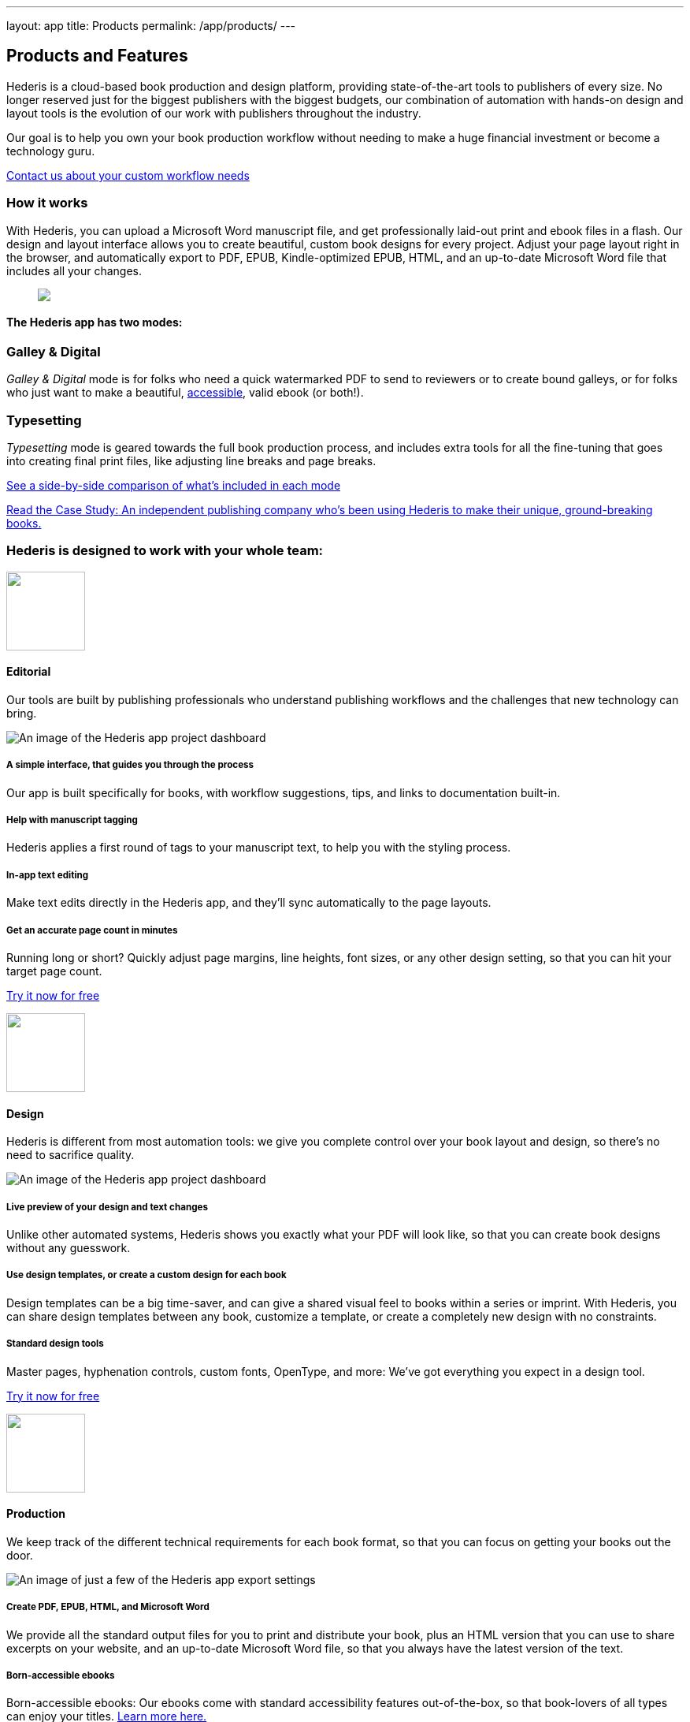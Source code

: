 ---
layout: app
title: Products
permalink: /app/products/
---

++++
<div class="row mb-0 pb-0" id="pricing">

    <div class="col-md-8 offset-md-3 two-col-text-block" id="products">
      <h2>Products and Features</h2>
      <p>Hederis is a cloud-based book production and design platform, providing state-of-the-art tools to publishers of every size. No longer reserved just for the biggest publishers with the biggest budgets, our combination of automation with hands-on design and layout tools is the evolution of our work with publishers throughout the industry.</p>

      <p class="pullquote"><span class="highlight">Our goal is to help you own your book production workflow without needing to make a huge financial investment or become a technology guru.</span></p>

<!--       <p class="mb-3"></p> -->

      <p class="text-center"><a href="mailto:info@hederis.com">Contact us about your custom workflow needs</a></p>

      <h3 class="mt-5">How it works</h3>

      <p>With Hederis, you can upload a Microsoft Word manuscript file, and get professionally laid-out print and ebook files in a flash. Our design and layout interface allows you to create beautiful, custom book designs for every project. Adjust your page layout right in the browser, and automatically export to PDF, EPUB, Kindle-optimized EPUB, HTML, and an up-to-date Microsoft Word file that includes all your changes.</p>

      <figure>
        <img src="/apps/images/typeset-flow-01.png" />
      </figure>

      <h4 class="text-center mt-5">The Hederis app has two modes:</h4>

        <div class="row mb-3 mt-3">
          <div class="col-md-6">
            <div class="packagebox shaded">
              <h3>Galley &amp; Digital</h3>
              <p><em>Galley &amp; Digital</em> mode is for folks who need a quick watermarked PDF to send to reviewers or to create bound galleys, or for folks who just want to make a beautiful, <a href="/app/accessibility/">accessible</a>, valid ebook (or both!).</p>
              <div class="book gray withHover medium" >
                <div class="book_cover gray"></div>
              </div>
            </div>
          </div>

          <div class="col-md-6">
            <div class="packagebox shaded">
              <h3>Typesetting</h3>
              <p><em>Typesetting</em> mode is geared towards the full book production process, and includes extra tools for all the fine-tuning that goes into creating final print files, like adjusting line breaks and page breaks.</p>
              <div class="book withHover medium" >
                <div class="book_cover"></div>
              </div>
            </div>
          </div>
        </div>

        <p class="text-center"><a href="/app/pricing/" class="">See a side-by-side comparison of what’s included in each mode</a></p>

        <div class="row mt-4 mb-2">
          <div class="col-md-12">
            <p><a href="/app/trade-case-study/" id="learn-more-button" class="button small"><span class="inline-head">Read the Case Study:</span> An independent publishing company who&rsquo;s been using Hederis to make their unique, ground-breaking books.</a> </p>
          </div>
        </div>

      </div>
  </div>

<div class="row cta-divider gray text-center mt-5 mb-3">
  <h3 class="text-center">Hederis is designed to work with your whole team:</h3>
</div>

  <div class="row features mt-3">
    <div class="col-md-10 offset-md-1 product-features">

      <div class="feature-section row">
        <div class="col-md-3">
          <img src="/apps/images/icon-word.png" width="100" />          
          <h4 id="editorial">Editorial</h4>

          <p class="pullquote">
            Our tools are built by publishing professionals who understand publishing workflows and the challenges that new technology can bring.
          </p>
        </div>

      <div class="col-md-9 slideshow">
        <img src="/apps/images/product-dashboard.png" alt="An image of the Hederis app project dashboard">
      </div>
    </div>

    <div class="feature-section row">
      <div class="col-md-3 prop">
        <h5>A simple interface, that guides you through the process</h5>
        <p>Our app is built specifically for books, with workflow suggestions, tips, and links to documentation built-in.</p>
      </div>

      <div class="col-md-3 prop">
        <h5>Help with manuscript tagging</h5>
        <p>Hederis applies a first round of tags to your manuscript text, to help you with the styling process.</p>
      </div>

      <div class="col-md-3 prop">
        <h5>In-app text editing</h5>
        <p>Make text edits directly in the Hederis app, and they’ll sync automatically to the page layouts.</p>
      </div>

      <div class="col-md-3 prop">
        <h5>Get an accurate page count in minutes</h5>
        <p>Running long or short? Quickly adjust page margins, line heights, font sizes, or any other design setting, so that you can hit your target page count.</p>
      </div>
    </div>
  </div>
</div>

<div class="row cta-divider">
  <p class="mb-2"><a id="editorial-try-it-now" href="https://app.hederis.com" target="_blank">Try it now for free</a></p>
</div>

<div class="row features">
  <div class="col-md-10 offset-md-1 product-features">

    <div class="feature-section row">
      <div class="col-md-3">
        <img src="/apps/images/icon-spreads.png" width="100" />  
        <h4 id="editorial">Design</h4>

        <p class="pullquote">
          Hederis is different from most automation tools: we give you complete control over your book layout and design, so there’s no need to sacrifice quality.
        </p>
      </div>

      <div class="col-md-9 slideshow">
        <img src="/apps/images/product-design-preview.png" alt="An image of the Hederis app project dashboard">
      </div>
    </div>

    <div class="feature-section row">
      <div class="col-md-4 prop">
        <h5>Live preview of your design and text changes</h5>
        <p>Unlike other automated systems, Hederis shows you exactly what your PDF will look like, so that you can create book designs without any guesswork.</p>
      </div>

      <div class="col-md-4 prop">
        <h5>Use design templates, or create a custom design for each book</h5>
        <p>Design templates can be a big time-saver, and can give a shared visual feel to books within a series or imprint. With Hederis, you can share design templates between any book, customize a template, or create a completely new design with no constraints.</p>
      </div>

      <div class="col-md-4 prop">
        <h5>Standard design tools</h5>
        <p>Master pages, hyphenation controls, custom fonts, OpenType, and more: We’ve got everything you expect in a design tool.</p>
      </div>
    </div>

  </div>
</div>

<div class="row cta-divider">
  <p class="mb-2"><a id="design-try-it-now" href="https://app.hederis.com" target="_blank">Try it now for free</a></p>
</div>

<div class="row features">
  <div class="col-md-10 offset-md-1 product-features">

    <div class="feature-section row">
      <div class="col-md-3">
        <img src="/apps/images/icon-output.png" width="100" />  
        <h4 id="production">Production</h4>

        <p class="pullquote">
          We keep track of the different technical requirements for each book format, so that you can focus on getting your books out the door.
        </p>
      </div>

      <div class="col-md-9 slideshow">
        <img src="/apps/images/product-export-settings.png" alt="An image of just a few of the Hederis app export settings">
      </div>
    </div>

    <div class="feature-section row">
      <div class="col-md-3 prop">
        <h5>Create PDF, EPUB, HTML, and Microsoft Word</h5>
        <p>We provide all the standard output files for you to print and distribute your book, plus an HTML version that you can use to share excerpts on your website, and an up-to-date Microsoft Word file, so that you always have the latest version of the text.</p>
      </div>

      <div class="col-md-3 prop">
        <h5>Born-accessible ebooks</h5>
        <p>Born-accessible ebooks: Our ebooks come with standard accessibility features out-of-the-box, so that book-lovers of all types can enjoy your titles. <a href="/app/accessibility/">Learn more here.</a></p>
      </div>

      <div class="col-md-3 prop">
        <h5>File validation</h5>
        <p>PDF validation tools to check for missing fonts, layout errors, and a growing list of other issues. Plus, the industry-standard EPUB validator&mdash;EPUBCheck&mdash;is built-in.</p>
      </div>

      <div class="col-md-3 prop">
        <h5>Adjust page breaks and line breaks to your liking</h5>
        <p><em>(Typesetting mode only)</em> Unlike most automation systems, Hederis gives you tools to fix bad breaks right in the browser so you don’t have to sacrifice quality.</p>
      </div>
    </div>

  </div>
</div>

<div class="row cta-divider">
  <p class="mb-2"><a id="production-try-it-now" href="https://app.hederis.com" target="_blank">Try it now for free</a></p>
</div>

<div class="row features">
  <div class="col-md-10 offset-md-1 product-features">

    <div class="feature-section row">
      <div class="col-md-3">
        <img src="/apps/images/icon-eyes.png" width="100" />  
        <h4 id="editorial">Team Management</h4>

        <p class="pullquote">
          Our tools can fit into existing workflows, or can pave the way for you to streamline your process, and with our extensive learning resources and knowledgeable support team, you never have to feel like you’re on your own.
        </p>
      </div>

      <div class="col-md-9 slideshow">
        <img src="/apps/images/product-settings.png" alt="An image of the Hederis app project dashboard">
      </div>
    </div>

    <div class="feature-section row">
      <div class="col-md-4 prop">
        <h5>As many users as you want, for no extra fees</h5>
        <p>Pay only for the number of books you need to make, with no hidden fees or subscriptions. <a href="/app/pricing/">Learn more about our pricing.</a></p>
      </div>

      <div class="col-md-4 prop">
        <h5>Groups</h5>
        <p>Create a group for your imprint or company, and organize all your books with your group. Groups can share fonts, design templates, and billing information.</p>
      </div>

      <div class="col-md-4 prop">
        <h5>Cloud-based</h5>
        <p>no software to download or maintain. Sign up in the cloud, create a group, and invite internal staff and external freelancers to join your group for no extra fees. Invite individual users to collaborate on specific book projects as needed.</p>
      </div>
    </div>

  </div>
</div>

<div class="row cta-divider">
  <p class="mb-2"><a id="teams-try-it-now" href="https://app.hederis.com" target="_blank">Try it now for free</a></p>
</div>




<div class="row features">
  <div class="col-md-10 offset-md-1 product-features centered">

      <h3>How does Hederis compare to InDesign?</h3>

      <table class="mt-5">
        <tr>
          <th></th>
          <th>Hederis Apps</th>
          <th>InDesign</th>
        </tr>
        <tr>
          <td>Designed specifically for book publishing</td>
          <td><span class="larger">&bull;</span></td>
          <td>&nbsp;</td>
        </tr>
        <tr>
          <td>Export to PDF</td>
          <td><span class="larger">&bull;</span></td>
          <td><span class="larger">&bull;</span></td>
        </tr>
        <tr>
          <td>Export to EPUB</td>
          <td><span class="larger">&bull;</span></td>
          <td><span class="larger">&bull;</span></td>
        </tr>
        <tr>
          <td>Export to HTML</td>
          <td><span class="larger">&bull;</span></td>
          <td><span class="larger">&bull;</span></td>
        </tr>
        <tr>
          <td>Export to Kindle-optimized ebook</td>
          <td><span class="larger">&bull;</span></td>
          <td>&nbsp;</td>
        </tr>
        <tr>
          <td>Export to Microsoft Word (.docx)</td>
          <td><span class="larger">&bull;</span></td>
          <td>&nbsp;</td>
        </tr>
        <tr>
          <td>Easily collaborate with anyone at your organization inside the app</td>
          <td><span class="larger">&bull;</span></td>
          <td>&nbsp;</td>
        </tr>
        <tr>
          <td>Custom font support</td>
          <td><span class="larger">&bull;</span></td>
          <td><span class="larger">&bull;</span></td>
        </tr>
        <tr>
          <td>Integrated EPUBCHECK validation</td>
          <td><span class="larger">&bull;</span></td>
          <td>&nbsp;</td>
        </tr>
        <tr>
          <td>Automatic style tagging</td>
          <td><span class="larger">&bull;</span></td>
          <td>&nbsp;</td>
        </tr>
        <tr>
          <td>Sync text edits to designed files</td>
          <td><span class="larger">&bull;</span></td>
          <td>&nbsp;</td>
        </tr>
        <tr>
          <td>User support</td>
          <td><span class="larger">&bull;</span></td>
          <td>&nbsp;</td>
        </tr>

        <tr>
          <td>&nbsp;</td>
          <td><a id="generic-try-it-now" href="https://app.hederis.com" class="button">Get started</a></td>
          <td></td>
        </tr>
      </table>

      <p class="text-center mt-5 mb-5"><a href="mailto:info@hederis.com">Wondering about a specific tech feature, but not quite ready to dive in? Just ask!</a></p>

    </div>
  </div>
++++